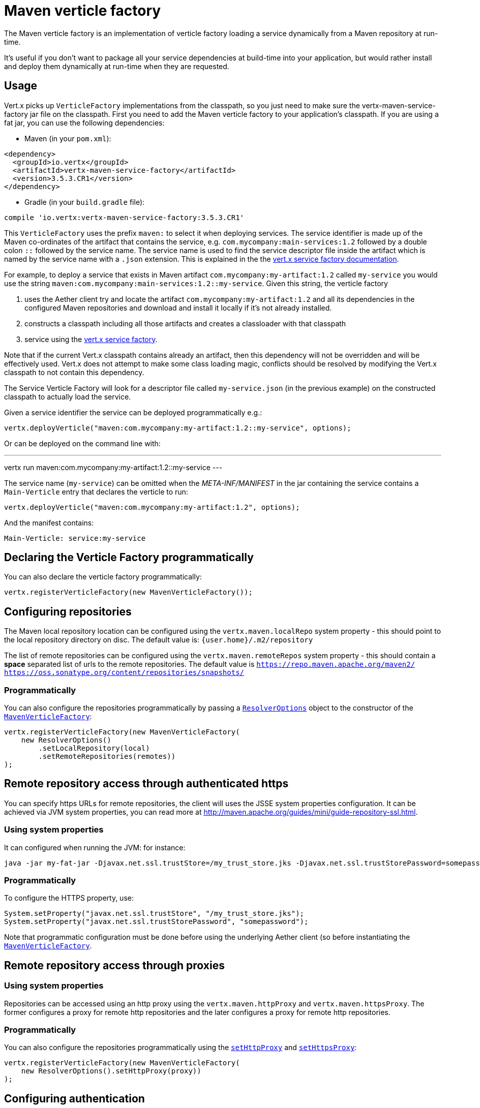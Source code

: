 = Maven verticle factory

The Maven verticle factory is an implementation of verticle factory loading a service dynamically from a Maven
repository at run-time.

It's useful if you don't want to package all your service dependencies at build-time into
your application, but would rather install and deploy them dynamically at run-time when they are requested.

## Usage

Vert.x picks up `VerticleFactory` implementations from the classpath, so you just need to make sure the
vertx-maven-service-factory jar file on the classpath. First you need to add the Maven verticle factory to your application's
classpath. If you are using a fat jar, you can use the following dependencies:

* Maven (in your `pom.xml`):

[source,xml,subs="+attributes"]
----
<dependency>
  <groupId>io.vertx</groupId>
  <artifactId>vertx-maven-service-factory</artifactId>
  <version>3.5.3.CR1</version>
</dependency>
----

* Gradle (in your `build.gradle` file):

[source,groovy,subs="+attributes"]
----
compile 'io.vertx:vertx-maven-service-factory:3.5.3.CR1'
----

This `VerticleFactory` uses the prefix `maven:` to select it when deploying services.
The service identifier is made up of the Maven co-ordinates of the artifact that contains the service, e.g.
`com.mycompany:main-services:1.2` followed by a double colon `::` followed by the service name. The service name is
used to find the service descriptor file inside the artifact which is named by the service name with a `.json`
extension. This is explained in the the
link:http://vertx.io/docs/vertx-service-factory/java[vert.x service factory documentation].

For example, to deploy a service that exists in Maven artifact `com.mycompany:my-artifact:1.2` called `my-service` you
would use the string `maven:com.mycompany:main-services:1.2::my-service`. Given this string, the verticle factory

1. uses the Aether client try and locate the artifact `com.mycompany:my-artifact:1.2` and all its dependencies in
the configured Maven repositories and download and install it locally if it's not already installed.
2. constructs a classpath including all those artifacts and creates a classloader with that classpath
3. service using the link:http://vertx.io/docs/vertx-service-factory/java[vert.x service factory].

Note that if the current Vert.x classpath contains already an artifact, then this dependency will not be
overridden and will be effectively used. Vert.x does not attempt to make some class loading magic, conflicts
should be resolved by modifying the Vert.x classpath to not contain this dependency.

The Service Verticle Factory will look for a descriptor file called `my-service.json` (in the previous example) on
the constructed classpath to actually load the service.

Given a service identifier the service can be deployed programmatically e.g.:

[source,java]
----
vertx.deployVerticle("maven:com.mycompany:my-artifact:1.2::my-service", options);
----

Or can be deployed on the command line with:

---
vertx run maven:com.mycompany:my-artifact:1.2::my-service
---

The service name (`my-service`) can be omitted when the _META-INF/MANIFEST_ in the jar containing the
service contains a `Main-Verticle` entry that declares the verticle to run:

[source,java]
----
vertx.deployVerticle("maven:com.mycompany:my-artifact:1.2", options);
----

And the manifest contains:

----
Main-Verticle: service:my-service
----


## Declaring the Verticle Factory programmatically

You can also declare the verticle factory programmatically:

[source,java]
----
vertx.registerVerticleFactory(new MavenVerticleFactory());
----

## Configuring repositories

The Maven local repository location can be configured using the `vertx.maven.localRepo` system property - this should
point to the local repository directory on disc. The default value is: `{user.home}/.m2/repository`

The list of remote repositories can be configured using the `vertx.maven.remoteRepos` system property - this should
contain a **space** separated list of urls to the remote repositories. The default value is
`https://repo.maven.apache.org/maven2/ https://oss.sonatype.org/content/repositories/snapshots/`

### Programmatically

You can also configure the repositories programmatically by passing a `link:../../apidocs/io/vertx/maven/ResolverOptions.html[ResolverOptions]`
object to the constructor of the `link:../../apidocs/io/vertx/maven/MavenVerticleFactory.html[MavenVerticleFactory]`:

[source,java]
----
vertx.registerVerticleFactory(new MavenVerticleFactory(
    new ResolverOptions()
        .setLocalRepository(local)
        .setRemoteRepositories(remotes))
);
----

## Remote repository access through authenticated https

You can specify https URLs for remote repositories, the client will uses the JSSE system properties
configuration. It can be achieved via JVM system properties, you can read more at
http://maven.apache.org/guides/mini/guide-repository-ssl.html.

### Using system properties

It can configured when running the JVM: for instance:

----
java -jar my-fat-jar -Djavax.net.ssl.trustStore=/my_trust_store.jks -Djavax.net.ssl.trustStorePassword=somepassword
----

### Programmatically

To configure the HTTPS property, use:

[source,java]
----
System.setProperty("javax.net.ssl.trustStore", "/my_trust_store.jks");
System.setProperty("javax.net.ssl.trustStorePassword", "somepassword");
----

Note that programmatic configuration must be done before using the underlying Aether client (so before
instantiating the `link:../../apidocs/io/vertx/maven/MavenVerticleFactory.html[MavenVerticleFactory]`.

## Remote repository access through proxies

### Using system properties

Repositories can be accessed using an http proxy using the `vertx.maven.httpProxy` and `vertx.maven.httpsProxy`.
The former configures a proxy for remote http repositories and the later configures a proxy for remote http repositories.

### Programmatically

You can also configure the repositories programmatically using the
`link:../../apidocs/io/vertx/maven/ResolverOptions.html#setHttpProxy-java.lang.String-[setHttpProxy]` and
`link:../../apidocs/io/vertx/maven/ResolverOptions.html#setHttpsProxy-java.lang.String-[setHttpsProxy]`:

[source,java]
----
vertx.registerVerticleFactory(new MavenVerticleFactory(
    new ResolverOptions().setHttpProxy(proxy))
);
----

## Configuring authentication

Basic authentication can be achieved by adding a username and/or password in the repository or proxy configuration.
For instance `http://julien:secret@myrepository.com/` will configure to use `julien` username and `secret`
password if the remote server needs authentication. Proxies are also supported.

## Configuring Remote Snapshot Refresh Policy

By default _SNAPSHOT_ dependencies are updated once a day. This behavior can be modified using the system property
`vertx.maven.remoteSnapshotPolicy`. This can be set to `always` to ensure _SNAPSHOT_ dependencies are updated every
time, `daily` to update just once a day, which is the default, or to `never` to ensure they are never updated.

It can also be set to `interval:X` where `X` is the number of minutes to allow before updating a _SNAPSHOT_
dependency.

The refresh policy can also be configured from the `link:../../apidocs/io/vertx/maven/ResolverOptions.html[ResolverOptions]`:

[source,java]
----
vertx.registerVerticleFactory(new MavenVerticleFactory(
    new ResolverOptions().setRemoteSnapshotPolicy("never"))
);
----

## Customizing the resolver

You can create an instance of
`link:../../apidocs/io/vertx/maven/MavenVerticleFactory.html[MavenVerticleFactory]` using your own `link:../../apidocs/io/vertx/maven/Resolver.html[Resolver]`:

[source,java]
----
vertx.registerVerticleFactory(new MavenVerticleFactory(myResolver)
);
----